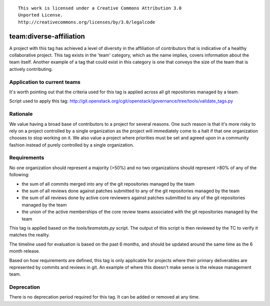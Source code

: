 ::

  This work is licensed under a Creative Commons Attribution 3.0
  Unported License.
  http://creativecommons.org/licenses/by/3.0/legalcode

.. _`tag-team:diverse-affiliation`:

========================
team:diverse-affiliation
========================

A project with this tag has achieved a level of diversity in the affiliation of
contributors that is indicative of a healthy collaborative project.  This tag
exists in the 'team' category, which as the name implies, covers information
about the team itself.  Another example of a tag that could exist in this
category is one that conveys the size of the team that is actively contributing.


Application to current teams
============================

It's worth pointing out that the criteria used for this tag is applied across
all git repositories managed by a team.

.. tagged-projects:: team:diverse-affiliation


Script used to apply this tag:
http://git.openstack.org/cgit/openstack/governance/tree/tools/validate_tags.py


Rationale
=========

We value having a broad base of contributors to a project for several reasons.
One such reason is that it's more risky to rely on a project controlled by a
single organization as the project will immediately come to a halt if that one
organization chooses to stop working on it.  We also value a project where
priorities must be set and agreed upon in a community fashion instead of purely
controlled by a single organization.


Requirements
============

No one organization should represent a majority (>50%) and no two organizations
should represent >80% of any of the following:

* the sum of all commits merged into any of the git repositories managed by the
  team

* the sum of all reviews done against patches submitted to any of the git
  repositories managed by the team

* the sum of all reviews done by active core reviewers against patches submitted
  to any of the git repositories managed by the team

* the union of the active memberships of the core review teams associated with
  the git repositories managed by the team

This tag is applied based on the `tools/teamstats.py` script. The output of this
script is then reviewed by the TC to verify it matches the reality.

The timeline used for evaluation is based on the past 6 months, and should be
updated around the same time as the 6 month release.

Based on how requirements are defined, this tag is only applicable for projects
where their primary deliverables are represented by commits and reviews in git.
An example of where this doesn't make sense is the release management team.


Deprecation
===========

There is no deprecation period required for this tag.  It can be added or
removed at any time.
